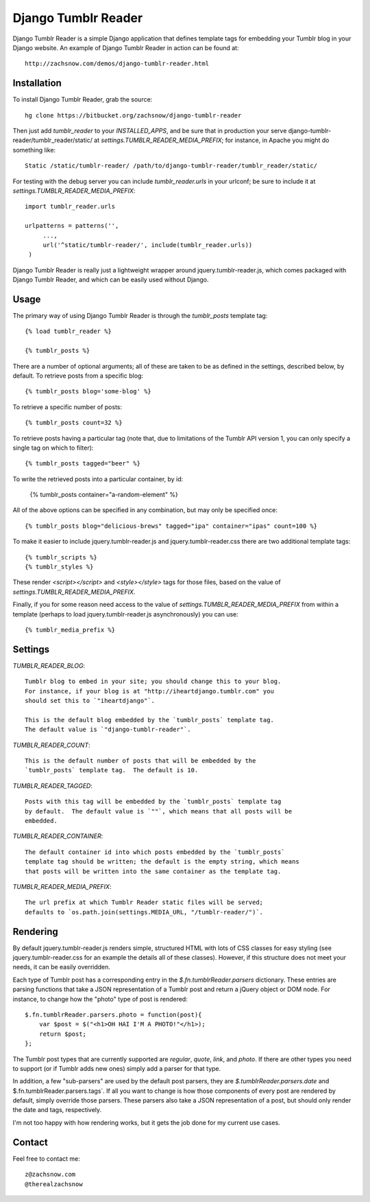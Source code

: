 ====================
Django Tumblr Reader
====================

Django Tumblr Reader is a simple Django application that defines template tags
for embedding your Tumblr blog in your Django website.  An example of Django
Tumblr Reader in action can be found at::

    http://zachsnow.com/demos/django-tumblr-reader.html

Installation
------------

To install Django Tumblr Reader, grab the source::

    hg clone https://bitbucket.org/zachsnow/django-tumblr-reader

Then just add `tumblr_reader` to your `INSTALLED_APPS`, and be sure that in
production your serve django-tumblr-reader/tumblr_reader/static/ at
`settings.TUMBLR_READER_MEDIA_PREFIX`; for instance, in Apache you might do
something like::

    Static /static/tumblr-reader/ /path/to/django-tumblr-reader/tumblr_reader/static/

For testing with the debug server you can include `tumblr_reader.urls` in your
urlconf; be sure to include it at `settings.TUMBLR_READER_MEDIA_PREFIX`::

    import tumblr_reader.urls
    
    urlpatterns = patterns('',
         ...,
         url('^static/tumblr-reader/', include(tumblr_reader.urls))
     )

Django Tumblr Reader is really just a lightweight wrapper around
jquery.tumblr-reader.js, which comes packaged with Django Tumblr Reader,
and which can be easily used without Django.
 
Usage
-----

The primary way of using Django Tumblr Reader is through the `tumblr_posts`
template tag::

    {% load tumblr_reader %}
    
    {% tumblr_posts %}

There are a number of optional arguments; all of these are taken to be
as defined in the settings, described below, by default.  To retrieve
posts from a specific blog::

    {% tumblr_posts blog='some-blog' %}
    
To retrieve a specific number of posts::

    {% tumblr_posts count=32 %}
    
To retrieve posts having a particular tag (note that, due to limitations of
the Tumblr API version 1, you can only specify a single tag on which to
filter)::

    {% tumblr_posts tagged="beer" %}
    
To write the retrieved posts into a particular container, by id:

    {% tumblr_posts container="a-random-element" %}
    
All of the above options can be specified in any combination, but may
only be specified once::

    {% tumblr_posts blog="delicious-brews" tagged="ipa" container="ipas" count=100 %}

To make it easier to include jquery.tumblr-reader.js and jquery.tumblr-reader.css
there are two additional template tags::

    {% tumblr_scripts %}
    {% tumblr_styles %}
    
These render `<script></script>` and `<style></style>` tags for those files,
based on the value of `settings.TUMBLR_READER_MEDIA_PREFIX`.

Finally, if you for some reason need access to the value of
`settings.TUMBLR_READER_MEDIA_PREFIX` from within a template (perhaps to load
jquery.tumblr-reader.js asynchronously) you can use::

    {% tumblr_media_prefix %}

Settings
--------

`TUMBLR_READER_BLOG`::
    
    Tumblr blog to embed in your site; you should change this to your blog.
    For instance, if your blog is at "http://iheartdjango.tumblr.com" you
    should set this to `"iheartdjango"`.
    
    This is the default blog embedded by the `tumblr_posts` template tag.
    The default value is `"django-tumblr-reader"`. 

`TUMBLR_READER_COUNT`::

    This is the default number of posts that will be embedded by the
    `tumblr_posts` template tag.  The default is 10.

`TUMBLR_READER_TAGGED`::

    Posts with this tag will be embedded by the `tumblr_posts` template tag
    by default.  The default value is `""`, which means that all posts will be
    embedded.

`TUMBLR_READER_CONTAINER`::
    
    The default container id into which posts embedded by the `tumblr_posts`
    template tag should be written; the default is the empty string, which means
    that posts will be written into the same container as the template tag.
 
`TUMBLR_READER_MEDIA_PREFIX`::
    
    The url prefix at which Tumblr Reader static files will be served;
    defaults to `os.path.join(settings.MEDIA_URL, "/tumblr-reader/")`.

Rendering
---------

By default jquery.tumblr-reader.js renders simple, structured HTML with lots
of CSS classes for easy styling (see jquery.tumblr-reader.css for an example
the details all of these classes).  However, if this structure does not meet your
needs, it can be easily overridden.

Each type of Tumblr post has a corresponding entry in the `$.fn.tumblrReader.parsers`
dictionary.  These entries are parsing functions that take a JSON representation
of a Tumblr post and return a jQuery object or DOM node.  For instance, to 
change how the "photo" type of post is rendered::

    $.fn.tumblrReader.parsers.photo = function(post){
        var $post = $("<h1>OH HAI I'M A PHOTO!"</h1>);
        return $post;
    };
    
The Tumblr post types that are currently supported are *regular*, *quote*,
*link*, and *photo*.  If there are other types you need to support (or if
Tumblr adds new ones) simply add a parser for that type.

In addition, a few "sub-parsers" are used by the default post parsers, they
are `$.tumblrReader.parsers.date` and $.fn.tumblrReader.parsers.tags`.  If all
you want to change is how those components of every post are rendered by default,
simply override those parsers.  These parsers also take a JSON representation of
a post, but should only render the date and tags, respectively.

I'm not too happy with how rendering works, but it gets the job done for my
current use cases.

Contact
-------
Feel free to contact me::

    z@zachsnow.com
    @therealzachsnow
